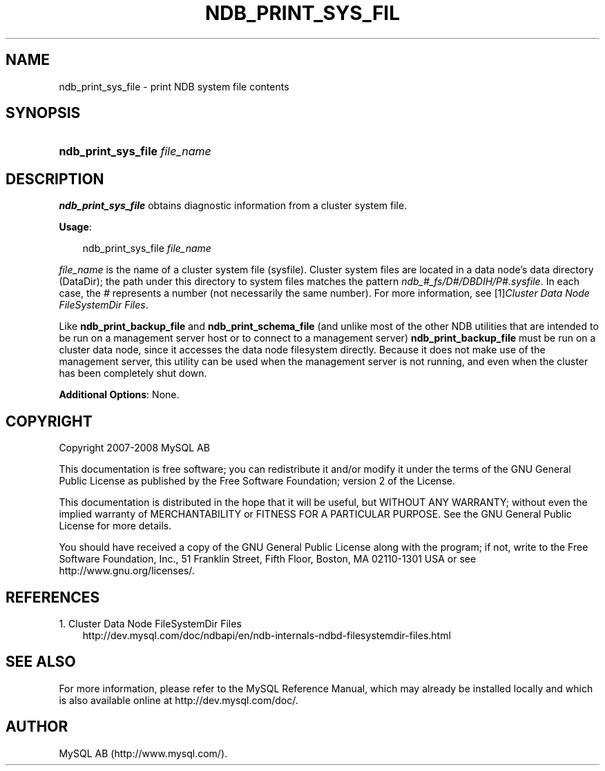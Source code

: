 .\"     Title: \fBndb_print_sys_file\fR
.\"    Author: 
.\" Generator: DocBook XSL Stylesheets v1.70.1 <http://docbook.sf.net/>
.\"      Date: 08/02/2008
.\"    Manual: MySQL Database System
.\"    Source: MySQL 5.0
.\"
.TH "\fBNDB_PRINT_SYS_FIL" "1" "08/02/2008" "MySQL 5.0" "MySQL Database System"
.\" disable hyphenation
.nh
.\" disable justification (adjust text to left margin only)
.ad l
.SH "NAME"
ndb_print_sys_file \- print NDB system file contents
.SH "SYNOPSIS"
.HP 29
\fBndb_print_sys_file \fR\fB\fIfile_name\fR\fR
.SH "DESCRIPTION"
.PP
\fBndb_print_sys_file\fR
obtains diagnostic information from a cluster system file.
.PP
\fBUsage\fR:
.sp
.RS 3n
.nf
ndb_print_sys_file \fIfile_name\fR
.fi
.RE
.PP
\fIfile_name\fR
is the name of a cluster system file (sysfile). Cluster system files are located in a data node's data directory (DataDir); the path under this directory to system files matches the pattern
\fIndb_\fR\fI\fI#\fR\fR\fI_fs/D\fR\fI\fI#\fR\fR\fI/DBDIH/P\fR\fI\fI#\fR\fR\fI.sysfile\fR. In each case, the
\fI#\fR
represents a number (not necessarily the same number). For more information, see
[1]\&\fICluster Data Node FileSystemDir Files\fR.
.PP
Like
\fBndb_print_backup_file\fR
and
\fBndb_print_schema_file\fR
(and unlike most of the other
NDB
utilities that are intended to be run on a management server host or to connect to a management server)
\fBndb_print_backup_file\fR
must be run on a cluster data node, since it accesses the data node filesystem directly. Because it does not make use of the management server, this utility can be used when the management server is not running, and even when the cluster has been completely shut down.
.PP
\fBAdditional Options\fR: None.
.SH "COPYRIGHT"
.PP
Copyright 2007\-2008 MySQL AB
.PP
This documentation is free software; you can redistribute it and/or modify it under the terms of the GNU General Public License as published by the Free Software Foundation; version 2 of the License.
.PP
This documentation is distributed in the hope that it will be useful, but WITHOUT ANY WARRANTY; without even the implied warranty of MERCHANTABILITY or FITNESS FOR A PARTICULAR PURPOSE. See the GNU General Public License for more details.
.PP
You should have received a copy of the GNU General Public License along with the program; if not, write to the Free Software Foundation, Inc., 51 Franklin Street, Fifth Floor, Boston, MA 02110\-1301 USA or see http://www.gnu.org/licenses/.
.SH "REFERENCES"
.TP 3
1.\ Cluster Data Node FileSystemDir Files
\%http://dev.mysql.com/doc/ndbapi/en/ndb\-internals\-ndbd\-filesystemdir\-files.html
.SH "SEE ALSO"
For more information, please refer to the MySQL Reference Manual,
which may already be installed locally and which is also available
online at http://dev.mysql.com/doc/.
.SH AUTHOR
MySQL AB (http://www.mysql.com/).
